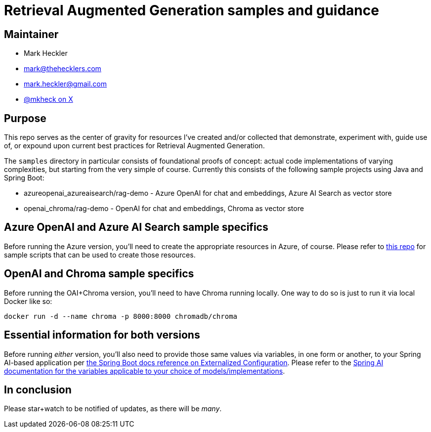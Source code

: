 = Retrieval Augmented Generation samples and guidance

== Maintainer

* Mark Heckler
* mailto:mark@thehecklers.com[mark@thehecklers.com]
* mailto:mark.heckler@gmail.com[mark.heckler@gmail.com]
* https://x.com/mkheck[@mkheck on X]

== Purpose

This repo serves as the center of gravity for resources I've created and/or collected that demonstrate, experiment with, guide use of, or expound upon current best practices for Retrieval Augmented Generation.

The `samples` directory in particular consists of foundational proofs of concept: actual code implementations of varying complexities, but starting from the very simple of course. Currently this consists of the following sample projects using Java and Spring Boot:

* azureopenai_azureaisearch/rag-demo - Azure OpenAI for chat and embeddings, Azure AI Search as vector store
* openai_chroma/rag-demo - OpenAI for chat and embeddings, Chroma as vector store

== Azure OpenAI and Azure AI Search sample specifics

Before running the Azure version, you'll need to create the appropriate resources in Azure, of course. Please refer to https://github.com/mkheck/aoai[this repo] for sample scripts that can be used to create those resources.

== OpenAI and Chroma sample specifics

Before running the OAI+Chroma version, you'll need to have Chroma running locally. One way to do so is just to run it via local Docker like so:

`docker run -d --name chroma -p 8000:8000 chromadb/chroma`

== Essential information for both versions

Before running _either_ version, you'll also need to provide those same values via variables, in one form or another, to your Spring AI-based application per https://docs.spring.io/spring-boot/reference/features/external-config.html[the Spring Boot docs reference on Externalized Configuration]. Please refer to the https://docs.spring.io/spring-ai/reference/[Spring AI documentation for the variables applicable to your choice of models/implementations].

== In conclusion

Please star+watch to be notified of updates, as there will be _many_.
